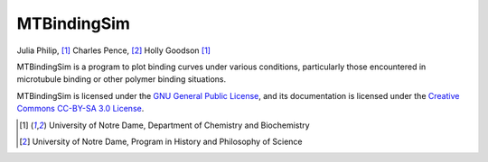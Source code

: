 ============
MTBindingSim
============

.. raw:: latex
   
   \thispagestyle{empty}

.. image:: $(IMAGES)/logo
   :width: 5in
   :align: center

.. raw:: latex
   
   \begin{center} \Large \sffamily
   \vspace{0.5in} \par \textbf{Version \mtbversion} \\[1.5em]

Julia Philip, [#bc]_ Charles Pence, [#hps]_ Holly Goodson [#bc]_

.. raw:: latex
   
   \vspace{1in} \end{center} \par

MTBindingSim is a program to plot binding curves under various 
conditions, particularly those encountered in microtubule binding or 
other polymer binding situations.

.. raw:: wikir
   
   This is an online version of the MTBindingSim PDF documentation book.
   While every effort has been made to ensure that this version of the
   manual works just like the PDF version, the PDF version is considered
   authoritative.
   

MTBindingSim is licensed under the `GNU General Public License 
<$(DOCS):GPLLicense>`_, and its documentation is licensed under the 
`Creative Commons CC-BY-SA 3.0 License 
<$(DOCS):CreativeCommonsLicense>`_.


.. [#bc] University of Notre Dame, Department of Chemistry and Biochemistry
.. [#hps] University of Notre Dame, Program in History and Philosophy of 
   Science
